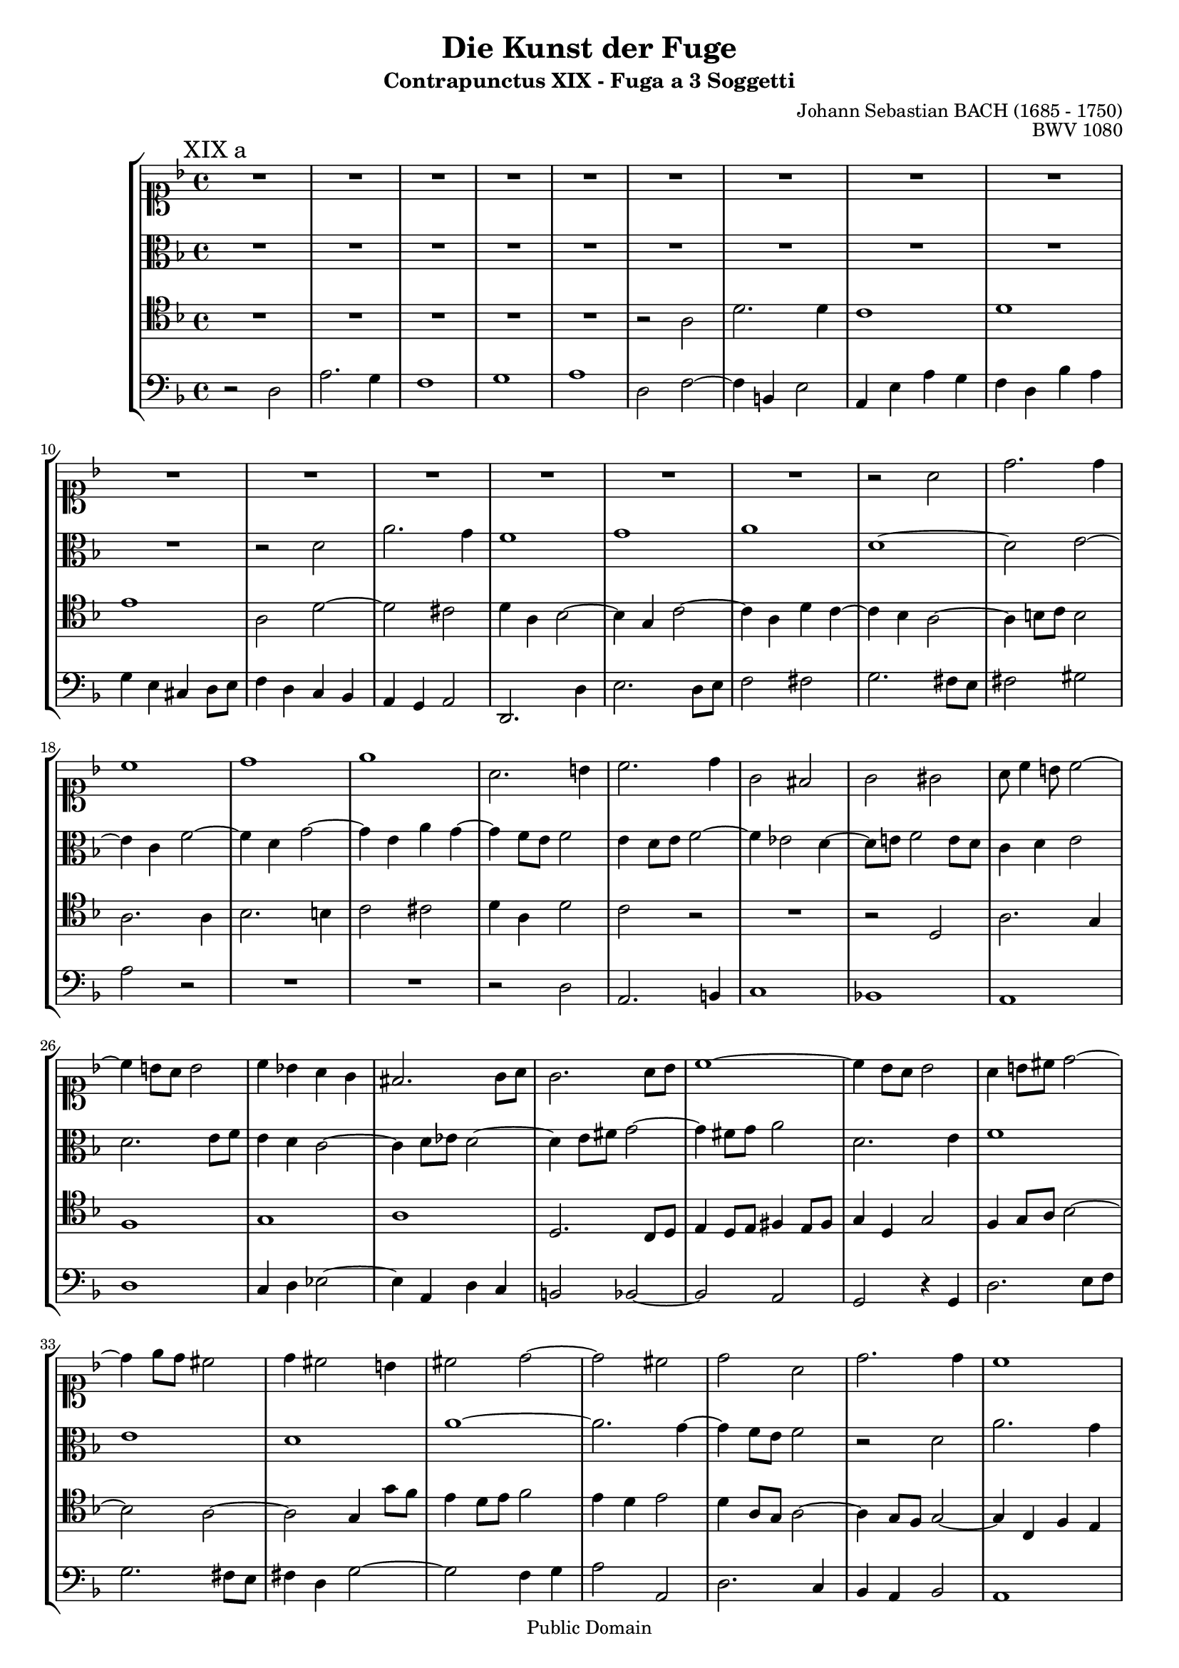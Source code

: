 \version "2.8.0"

%#(set-default-paper-size "a4")
%#(set-default-paper-size "letter")
#(set-global-staff-size 17)

\header{
title="Die Kunst der Fuge"
subtitle="Contrapunctus XIX - Fuga a 3 Soggetti"
opus="BWV 1080"
composer="Johann Sebastian BACH (1685 - 1750)"

mutopiatitle = "Die Kunst der Fuge, Contrapunctus XIX, Fuga a 3 Soggetti"
mutopiacomposer = "BachJS"
mutopiaopus = "BWV 1080"
mutopiainstrument = "String Ensemble"
date = "?-1750"
source = "Breitkopf & Härtel, 1885"
style = "Baroque"
copyright = "Public Domain"
maintainer = "Arnaud Gossart"
maintainerEmail = "arnaud.gossart@tiscali.fr"
maintainerWeb = "http://arnaud.gossart.chez-alice.fr/"
lastupdated = "2006/May/09"

 footer = "Mutopia-2006/05/10-766"
 tagline = \markup { \override #'(box-padding . 1.0) \override #'(baseline-skip . 2.7) \box \center-align { \small \line { Sheet music from \with-url #"http://www.MutopiaProject.org" \line { \teeny www. \hspace #-1.0 MutopiaProject \hspace #-1.0 \teeny .org \hspace #0.5 } • \hspace #0.5 \italic Free to download, with the \italic freedom to distribute, modify and perform. } \line { \small \line { Typeset using \with-url #"http://www.LilyPond.org" \line { \teeny www. \hspace #-1.0 LilyPond \hspace #-1.0 \teeny .org } by \maintainer \hspace #-1.0 . \hspace #0.5 Reference: \footer } } \line { \teeny \line { This sheet music has been placed in the public domain by the typesetter, for details see: \hspace #-0.5 \with-url #"http://creativecommons.org/licenses/publicdomain" http://creativecommons.org/licenses/publicdomain } } } }
}

% Global settings %%%%%%%%%%%%%%%%%%%%%%%%%%%%%%%%%%%%%%%%%%%%%

global = {	\key d \minor \time 4/4
%			\set Staff.midiInstrument=harpsichord			
}

%%%%%%%%%%%%%%%%%%%%%%%%%%%%%%%%%%%%%%%%%%%%%%%%%%%%%%%%%%%%%%
% Voices %%%%%%%%%%%%%%%%%%%%%%%%%%%%%%%%%%%%%%%%%%%%%%%%%%%%%
%%%%%%%%%%%%%%%%%%%%%%%%%%%%%%%%%%%%%%%%%%%%%%%%%%%%%%%%%%%%%%

soprano = \new voice{\relative c''{

	\global

	R1*15					%1 to 15
	r2 a
	d2. d4
	c1
	d
	e						%20
	a,2. b4
	c2. d4
	g,2 fis
	g gis
	a8 c4 b8 c2~			%25
	c4 b8 a b2
	c4 bes! a g
	fis2. g8 a
	g2. a8 bes
	c1~						%30
	c4 bes8 a bes2
	a4 b8 cis d2~
	d4 e8 d cis2
	d4 cis2 b4
	cis2 d~					%35
	d cis
	d a
	d2. d4
	c1
	d						%40
	e
	a,4 b c2~
	c2. b4
	c g c2~
	c2. a4					%45
	d1~
	d4 g, c bes
	a g a2~
	a g4 f
	e d ees2~				%50
	ees d~
	d2. d4
	g f e g
	c2. c4
	f e d c					%55
	b2 cis
	d2. c8 d
	e4 a2 d,4~
	d g2 c,4~
	c b2 bes4				%60
	a2 r
	r a
	d2. c4
	bes1
	c						%65
	d
	g,2 a4 bes
	c g c bes
	a f bes2~
	bes a					%70
	bes aes~
	aes4 g8 f g4 a!
	bes f bes2
	a8 bes c d ees a, g fis
	g2. a8 bes				%75
	a4 bes8 c bes2~
	bes4 a8 bes c2~
	c4 d8 c bes2
	a a'
	d,2. e4					%80
	f1
	e
	d
	g~
	g2 fis					%85
	g4 f!8 ees d4 ees
	f2. ees8 d
	c4 d ees f
	g f8 ees d4 ees8 d
	c2. d8 ees				%90
	f1~
	f4 ees8 d c4 bes
	a a'8 g f4 ees~
	ees d2 c8 bes
	a4 g a2					%95
	bes1~
	bes4 a8 bes c2~
	c4 a' d,2~
	d4 e f2~
	f e~					%100
	e4 d8 cis d2~
	d g~
	g f~
	f e4 d
	cis2 d~					%105
	d cis
	d4 a d c
	bes1~
	bes8 a e'4 a g~
	g f8 e f4 d 			%110
	bes'1
	e,2 d~
	d cis
	d4 a~^\markup{\hspace #0 \raise #1 \bold "XIX b"} a g
	f r r2					%115
	R1*5					%---
	r4 c'8 d c b a gis
	a e a b c b a c
	b e, b' c d c16 b c8 d
	e d c d e2~
	e8 d16 cis d8 e f2~		%125
	f8 e d c b a b d
	c a' g f e d e g
	f e d cis d4 e
	a,2. b4
	c cis2 d8 e				%130
	f bes a g f e d c
	bes c' bes a g f e d
	cis4 d2 cis4
	d e f2
	e4 a e d~				%135
	d c8 d e4 f~
	f e2~ e8 b
	c4 r r2
	R1*3					%---
	r8 a'8 g f e d e g
	fis4 g2 f4~
	f8 g f e d c d f
	e4 f2 e8 d				%145
	e4 r r2
	r4 f8 g f e d cis
	d a d e f e d f
	e a, e' f g f16 e f8 g
	a g f g a2~				%150
	a8 g16 fis g8 a bes2~
	bes8 a g f e d e g
	f e d c b a b d
	c4 b8 a gis fis gis b
	e,4 a2 gis4				%155
	a e'2 d4~
	d c8 d e4 dis
	e r r2
	R1*10					%---
	r2 f,					
	c'2. bes4				%170
	a1
	bes
	c
	f,2~ f8 fis g a
	bes2~ bes8 b c d		%175
	ees1~
	ees4 a, d2~
	d cis
	d c!~
	c4 bes8 a bes4 ees		%180
	d e!8 fis g2~
	g4 f~ f8 ees d c
	b a g4 d'2
	g2. f4
	ees1					%185
	f
	g
	c,~
	c8 fis, g a bes c bes g
	ees'1~					%190
	ees8 ees d c bes a bes d
	g,4. a8 fis4. g8
	g2^\markup{\hspace #0 \raise #1 \bold "XIX c"} r
	R1*7					%---
	r2 bes
	a c
	b4. cis8 d2~
	d4. cis16 b cis2
	d4 r r dis				%205
	e b e d
	c2 cis
	d4 a d2~
	d4 c8 b c2~
	c4 bes8 a bes4 g		%210
	a a'2 d,4~
	d e f2
	e~ e8 cis d e
	a,2. g8 fis
	g1~						%215
	g2 f8 e f4
	e r bes'2
	a c
	b4. cis8 d2~
	d4. cis16 b cis8 dis dis4\turn	%220
	e b e d
	c2 cis
	d~ d8 f ees d
	c g' f ees d c des4~
	des8 b c2 b4			%225
	c4. bes!16 a g8 e e'4~
	e8 d16 cis d8 c16 b a4 r
	R1
	r2 r4 a'~
	a8 g16 a bes4~ bes8 e, a g	%230
	f e16 d cis8 d e d16 e f8 e
	d4. cis8 d8 e16 f e8 d
	cis4 r r8 e f g
	f e d cis d2~
	d4 cis8 d e2~			%235
	e4 d8 e f g a f
	d4 e8 fis g a bes g
	e4 r r2
	s1
	
	\bar "|"
	
}}

%%%%%%%%%%%%%%%%%%%%%%%%%%%%%%%%%%%%%%%%%%%%%%%%%%%%%%%%%%%%%%%%%%%%

alto = \new voice{\relative c'{

	\global

	R1*10					%1 to 10
	r2 d
	a'2. g4
	f1
	g
	a						%15
	d,~
	d2 e~
	e4 c f2~
	f4 d g2~
	g4 e a g~				%20
	g f8 e f2
	e4 d8 e f2~
	f4 ees2 d4~
	d8 e! f2 e8 d
	c4 d e2					%25
	d2. e8 f
	e4 d c2~
	c4 d8 ees d2~
	d4 e8 fis g2~
	g4 fis8 g a2			%30
	d,2. e4
	f1
	e
	d
	a'~						%35
	a2. g4~
	g f8 e f2
	r d
	a'2. g4	
	f1						%40
	g
	a
	d,4 e f2~
	f4 e8 d e2~
	e4 c f2~				%45
	f4 d g f
	e d ees2~
	ees d4 c
	b a bes2~
	bes a4 g				%50
	fis a d c
	bes a bes2
	b c~
	c4 e a2~
	a4 g f4. e8				%55
	d4 e8 f g2
	fis4 g8 a bes4 a8 bes
	c2. bes8 a
	bes2. a8 g
	fis2 g~					%60
	g4 f!8 e f4 g8 f
	e2. f8 g
	a4 g f ees
	d g8 fis g2~
	g f!~					%65
	f4 g8 a g4 f
	e c f2~
	f4 e8 d ees2~
	ees d 
	c1						%70
	f
	bes,2. c4
	d1
	c
	bes						%75
	f'2. ees8 f
	g2. fis8 g
	a2. g8 f
	ees2 d~
	d g						%80
	f d
	a'2. g4
	f1
	g
	a						%85
	d,2 r
	bes'4 a8 g f4 g
	a bes c bes8 a
	g4 a bes2~
	bes4 a8 g a2~			%90
	a4 bes8 c bes4 a
	g fis g2
	d'2. c4
	bes1
	c						%95
	d
	g,2. fis8 g
	a4 c8 bes a g a4~
	a g d2 
	a'2. g4					%100
	f1
	g
	a
	d,4 g8 f g a bes4
	e, a2 g8 f				%105
	e4 d e2
	d4 f8 e f g a4~
	a g8 fis g4 bes
	e,2 \clef soprano r4 e'~
	e a, d2~				%110
	d4 e8 f e4 d
	cis a2 g8 f
	g4 e~ e8 f g4~
	g \clef alto f8 g f e d cis
	d a d e f e d f			%115
	e a, e' f g f16 e f8 g
	a g f g a2~
	a8 g16 fis g8 a bes2~
	bes8 a g f e d e g
	f e d c b a b d			%120
	c b a gis a4 b
	c4. d8 e4 fis
	g gis2 a4~
	a8 f e d c b a g
	f g' f e d c b a		%125
	gis4 a2 gis4
	a b c cis 
	d a'2 g4~
	g f8 e d4 g~
	g8 f g a bes a16 g a8 bes	%130
	cis,4 d~ d8 cis f e
	d2~ d8 a' g f
	e4 a g bes
	a2. gis4
	a2 r4 e					%135
	e2 r4 a
	d4. c8 b4 a8 gis
	a4 r r c
	a2. gis8 a
	b e a,2 gis4			%140
	a r r2
	R1
	r8 d c bes a g a c
	b4 c2 bes4~
	bes8 g a4 bes g~		%145
	g8 a g f e d e g
	f a d,4 r2
	R1*8					%---
	\clef soprano r4 c'8 d c b a gis
	a e a b c b a c
	b e, b' c d c16 b c8 d
	e d c d e2~
	e8 d16 cis d8 e f2~		%160
	f8 e d c b a b d
	c1~
	c8 d c bes! a g a c
	bes1~
	bes8 c bes a g f g bes	%165
	a bes a g f e f a
	d, e f4~ f8 e bes'4~
	bes a8 g f a d,4~
	d8 g c,4 \clef alto d2
	e4 f8 g a4 g~			%170
	g f8 e f2~
	f8 ees f4~ f8 d ees g
	c,4. d8 ees2~
	ees4 d8 c d2~
	d8 d e fis g2~			%175
	g8 d' c bes a g a c
	fis,2. fis4
	g8 a g f! e d e g
	fis4 g2 fis8 a
	d, fis g fis g4 c~		%180
	c bes r8 f'! ees d
	c b c d g,2
	d'2. c4
	b1
	c						%185
	d
	g,4 a bes2~
	bes4 a8 g fis e fis a
	d,2 r
	r8 d' c bes a g a c		%190
	fis,1
	g8 f! ees4 d c~
	c bes r2
	R1
	r2 f'					%195
	e g
	fis4. gis8 a2~
	a4. gis16 fis gis2
	a4 e a g
	f2 r4 fis				%200
	g d g f!
	e fis8 g a2~
	a4 g a d,
	g4. f8 e2
	d4 r r2					%205
	r r4 b'~
	b e, a g
	f2. g8 f
	e2~ e8 d ees c
	d2. e!8 d				%210
	cis4 e a2~
	a8 d, g4 r2
	r e
	f d
	ees4. d8 cis2~			%215
	cis d~
	d4 cis d e
	f e8 f g2~
	g8 fis g bes! a2~
	a g4 fis				%220
	e1~
	e4 e a g~
	g8 fis g a bes4 b
	c2~ c4. bes8
	a4. aes8 g2~			%225
	g bes
	a c
	b4. cis8 d2~
	d4. cis16 b cis2
	\clef soprano d8 e16 f g2 cis,4	%230
	d8 a bes4 \clef alto a2~
	a8 g f e d4 r
	r8 e f g f e d cis
	d a d e f e d f
	e a, e' f g f16 e f8 g	%235
	a g f g a2~
	a8 g16 fis g8 a bes2~
	bes8 a g f e d e g
	f4 s2.
	
	\bar "|"
	
}}

%%%%%%%%%%%%%%%%%%%%%%%%%%%%%%%%%%%%%%%%%%%%%%%%%%%%%%%%%%%%%%%%%%%%

tenor = \new voice{\relative c'{

	\global

	R1*5					%1 to 5
	r2 a
	d2. d4
	c1
	d
	e						%10
	a,2 d~
	d cis
	d4 a bes2~
	bes4 g c2~
	c4 a d c~				%15
	c bes a2~
	a4 b8 c b2
	a2. a4
	bes2. b4
	c2 cis					%20
	d4 a d2
	c r
	R1
	r2 d,
	a'2. g4					%25
	f1
	g
	a
	d,2. c8 d
	e4 d8 e fis4 e8 fis		%30
	g4 d g2
	f4 g8 a bes2~
	bes a~
	a g4 g'8 f
	e4 d8 e f2				%35
	e4 d e2
	d4 a8 g a2~
	a4 g8 f g2~
	g4 c, f e
	d a' d c				%40
	bes a8 g c2~
	c4 d ees8 c b a
	g1~
	g~
	g4 f8 g a2~				%45
	a4 g8 a bes2~
	bes a4 g
	f2 r
	R1*6					%--
	r2 d'					%55
	g,2. a4
	bes1
	a
	g
	d'2. e8 d 				%60
	cis4 a d2~
	d4 cis8 b cis4 d8 e
	d2 a
	r4 bes ees d
	c d8 ees d4 c			%65
	b a bes2~
	bes a
	g4 bes a g
	f2 r
	R1*2					%--
	r2 bes
	f2. g4
	a1		
	g						%75
	f
	c'2. d8 ees
	d2. ees8 d
	c4 a d c~
	c bes8 a bes2			%80
	a d~
	d4 cis8 b cis2
	d2. cis8 d
	ees2. d4
	c d8 ees d4 c			%85
	bes a bes c
	d c d ees
	f ees8 d c4 d
	ees d8 c bes4 f~
	f8 g a bes c2			%90
	f,2. f4
	g1
	a
	bes
	f4 c' f2~				%95
	f4 ees d2
	r2 a
	d2. c4
	b1
	cis						%100
	d
	g,4 a bes c8 bes
	a4 b8 cis d4 c
	bes!1
	a~						%105
	a~
	a4 d8 cis d2~
	d4 bes ees d~
	d cis8 b cis2
	d a~					%110
	a4 d, g2~
	g4 f8 e f4 d
	e f8 g a2~
	a4 d bes2
	a4 r r2					%115
	R1*19					%---
	r4 c8 d c b a gis		%135
	a e a b c b a c
	b e, b' c d c16 b c8 d
	e d c d e2~
	e8 d16 cis d8 e f2~
	f8 e d c b a b d		%140
	c2 cis
	d2. c!4~
	c8 bes a g d'2~
	d8 e d c g'4 r
	r8 c,8 bes a g f g bes	%145
	a4. a8 g f e4
	d a' bes2
	a4 b8 cis d2~
	d4 cis8 d e2~
	e8 a, d4~ d8 c bes a	%150
	bes d ees4~ ees8 d cis d
	cis4 d2 c4~
	c b8 a gis fis gis b
	a e' d c b a b d
	c4 e d f				%155
	e r r2
	r a,2
	e'2~ e4. d8
	c1
	d						%160
	e
	a,8 a' g f e d e g
	f1~
	f8 g f e d c d f
	e4 r r2					%165
	R1
	r4 a,8 bes a g f e
	f c f g a g f a
	g c, g' a bes a16 g a8 bes
	c bes a bes c2~			%170
	c8 bes16 a bes8 c d2~
	d8 c bes a g f g bes
	a1~
	a8 f g a bes2~
	bes8 c bes a g2~		%175
	g4 g c2~
	c8 ees d c bes a bes d
	g,4 bes8 a g f e4
	d8 d' c bes a g a c
	bes ees d2 r4			%180
	R1
	r2 r4 f,4~
	f8 ees d ees f g aes f
	g2~ g8 g b d
	g bes aes g fis4. g8	%185
	aes g, f ees d c d f
	e!1 
	fis4 r r2
	r8 d e fis g2~
	g8 g a bes c d c bes	%190
	a4 r r2
	r4 bes a8 g a4
	g2 bes
	a c
	b4. cis8 d2~			%195
	d4. cis16 b cis2\prall
	d r4 dis
	e b e d
	c2 r4 cis
	d a d c!				%200
	bes4. a8 g a bes g
	c bes a g fis e fis d
	g4 e f! g8 a
	bes a g a bes e, a4~
	a d2 c4					%205
	b e2.~
	e4 r r2
	R1*2					%---
	r2 bes					%210
	a c 
	b4. cis8 d2~
	d4. cis16 b cis2
	d4. c!8 b4 a
	bes!2~ bes8 a bes g		%215
	a2~ a8 bes a gis
	a4 r r bes
	c d e f8 e
	d2~ d8 cis d f
	e d e2 b4				%220
	b1
	a4. g16 f e4. d16 e
	d4 e8 fis g4 f
	ees8 d c4 d ees~
	ees8 d ees4~ ees8 d f4~	%225
	f e!~ e g~
	g fis~ fis8 gis a4~
	a2~ a8 gis16 fis gis4~
	gis a8 e a bes16 a g!8 a
	bes d g, a bes g e f16 g	%230
	a4 g2 f4~
	f8 e16 d a'4~ a g
	a r r2
	R1
	r2 bes					%235
	a c
	b4. cis8 d2~
	d4. cis16 b cis2
	d8 e d c! b a b d
	
	\bar "|"
	
}}

%%%%%%%%%%%%%%%%%%%%%%%%%%%%%%%%%%%%%%%%%%%%%%%%%%%%%%%%%%%%%%%%%%%%

bass = \new voice{\relative c{

	\global

	r2 d					%1
	a'2. g4
	f1
	g
	a						%5
	d,2 f~
	f4 b, e2
	a,4 e' a g
	f d bes' a
	g e cis d8 e			%10
	f4 d c bes 
	a g a2
	d,2. d'4
	e2. d8 e
	f2 fis					%15
	g2. fis8 e
	fis2 gis
	a r
	R1*2					%--
	r2 d,
	a2. b4
	c1
	bes!
	a						%25
	d
	c4 d ees2~
	ees4 a, d c
	b2 bes~
	bes a					%30
	g r4 g
	d'2. e8 f
	g2. fis8 e
	fis4 d g2~
	g f4 g					%35
	a2 a,
	d2. c4
	bes a bes2
	a1
	bes4 f' bes a			%40
	g f e d8 c
	f2 fis
	g g,
	c2. bes4
	a1 						%45
	bes
	c 
	f,2 fis
	g4 f! e d
	c g' c bes				%50
	a g fis d
	g d' g f
	e d c bes!
	a c f e
	d e f2~					%55
	f4 e2 ees4
	d4 e8 fis g2~
	g4 c, f2~
	f4 ees8 d ees2
	d r						%60
	r d
	a'2. g4
	f1
	g
	a						%65
	d,
	c~
	c
	d2. ees4
	f c f ees				%70
	d c8 bes c4 d
	ees bes ees2~
	ees4 d8 c d4 e!
	f2 c4 d
	ees bes ees2~			%75
	ees4 d2 c8 d
	e!4 fis8 g a4 g
	fis d g2~
	g fis
	g2. cis,4				%80
	d e f g
	a2. bes8 a
	bes4 f bes2~
	bes4 g c bes
	a g a2					%85
	g r
	R1*2					%--
	r2 bes,
	f'2. ees4				%90
	d1
	ees
	f
	bes,4 c8 d ees2~
	ees4 f8 g f4 ees!		%95
	d ees8 f g4 f
	e! fis8 g a4 g
	fis e fis2
	g2. gis4
	a bes8 a g!4 a			%100
	bes f bes d,
	ees2 e
	f2. e8 f
	g1~
	g4 f8 e f4 d			%105
	a'2. g4
	f1
	g
	a
	d,2~ d8 c bes a			%110
	g2~ g8 a bes g
	a1~
	a
	d~
	d4 r r2 				%115
	R1*12					%---
	r4 f8 g f e d cis		
	d a d e f e d f
	e a e f g f16 e f8 g	%130
	a g f g a2~
	a8 g16 fis g8 a bes2~
	bes8 a g f e d e g
	f e d c b a b d
	c2 r4 e					%135
	a,2 r4 a'~
	a gis2 a4~
	a8 f e d c b a g 
	f g' f e d c b a
	gis4 a e' e,			%140
	a8 a' g f e d e g
	f4 g a2
	d, r4 d
	g2 r4 g
	c,2 r4 c				%145
	cis d2 cis4
	d2. e4
	f2 d
	a'2. g4
	f1						%150
	g
	a
	d,2 e
	a,4 r r2
	r8 e' d c b a b d		%155
	c b a gis a4 b
	c f2 fis4
	g gis2 a4~
	a8 e a b c b a g
	fis a b cis d c b! a	%160
	gis4 a2 gis4
	a b c a
	d, e f d
	g a bes g
	c, d e c				%165
	f g a f
	bes,2 c
	f, r4 f'
	e ees d2
	a'~ a8 g f e			%170
	f2~ f8 d e f
	g4 d ees2~
	ees8 f ees d c bes c ees
	d2~ d8 d e fis
	g2~ g8 f! ees d			%175
	c2 r4 c
	d2 r4 d
	ees e2 a,4
	d r r2
	r4 bes8 c bes a g fis	%180
	g d g a bes a g bes
	a d, a' b c b16 a b8 c
	d c b c d2~
	d8 c16 b c8 d ees2~
	ees8 d c bes! a g a c	%185
	b4 c2 bes4~
	bes8 c bes a g fis g bes
	a d c bes a g a c
	bes2 r4 g
	c2 r4 c~				%190
	c8 a bes c d ees d bes
	ees4 c d2
	g, r
	R1*9					%---
	r2 f'		
	e g
	fis4. gis8 a2~			%205
	a4. gis16 fis gis2
	a r4 a
	bes f bes a
	gis e a g
	fis d g2~				%210
	g fis
	g r4 gis
	a e a g!
	f d g2~
	g8 a g f e2				%215
	f8 g f e d2
	a4 a'2 g4
	f2 e
	g fis4. gis8
	a1~						%220
	a4. gis16 fis gis2
	a4 r a,2
	bes g
	aes4. g8 fis2~
	fis g					%225
	c r4 cis
	d2 r4 dis
	e8 d!16 e f4~ f8 b, e d
	cis b a4 r a
	d1~						%230
	d8 e16 f e8 d cis a d c
	bes4 a bes2
	a4 r r2
	r d
	a'2. g4					%235
	f1
	g
	\once \override TextScript #'padding = #2
	a_\markup{\column{
		\line{\italic {N.B. While working on this fugue, where}}
		\line{\italic {the name B.A.C.H. appears}}
		\line{\italic {in the countersubject,}}
		\line{\italic {the composer died.}}
		\line{(In the autograph, in the hand of}
		\line{C.P.E. Bach)}}}
	d,4 s2.
	
	\bar "|"
	
}}

%%%%%%%%%%%%%%%%%%%%%%%%%%%%%%%%%%%%%%%%%%%%%%%%%%%%%%%%%%%%%%%%%%%%%%%
% Score %%%%%%%%%%%%%%%%%%%%%%%%%%%%%%%%%%%%%%%%%%%%%%%%%%%%%%%%%%%%%%%
%%%%%%%%%%%%%%%%%%%%%%%%%%%%%%%%%%%%%%%%%%%%%%%%%%%%%%%%%%%%%%%%%%%%%%%

\score{
    \context StaffGroup <<
	\new Staff {\clef soprano \mark \markup{\hspace #0 \raise #1 "XIX a"} \soprano}
	\new Staff {\global \clef alto \alto}
	\new Staff {\global \clef tenor \tenor}
	\new Staff {\global \clef bass \bass}
    >>
  \midi {\tempo 4=120}
  \layout{}
}


